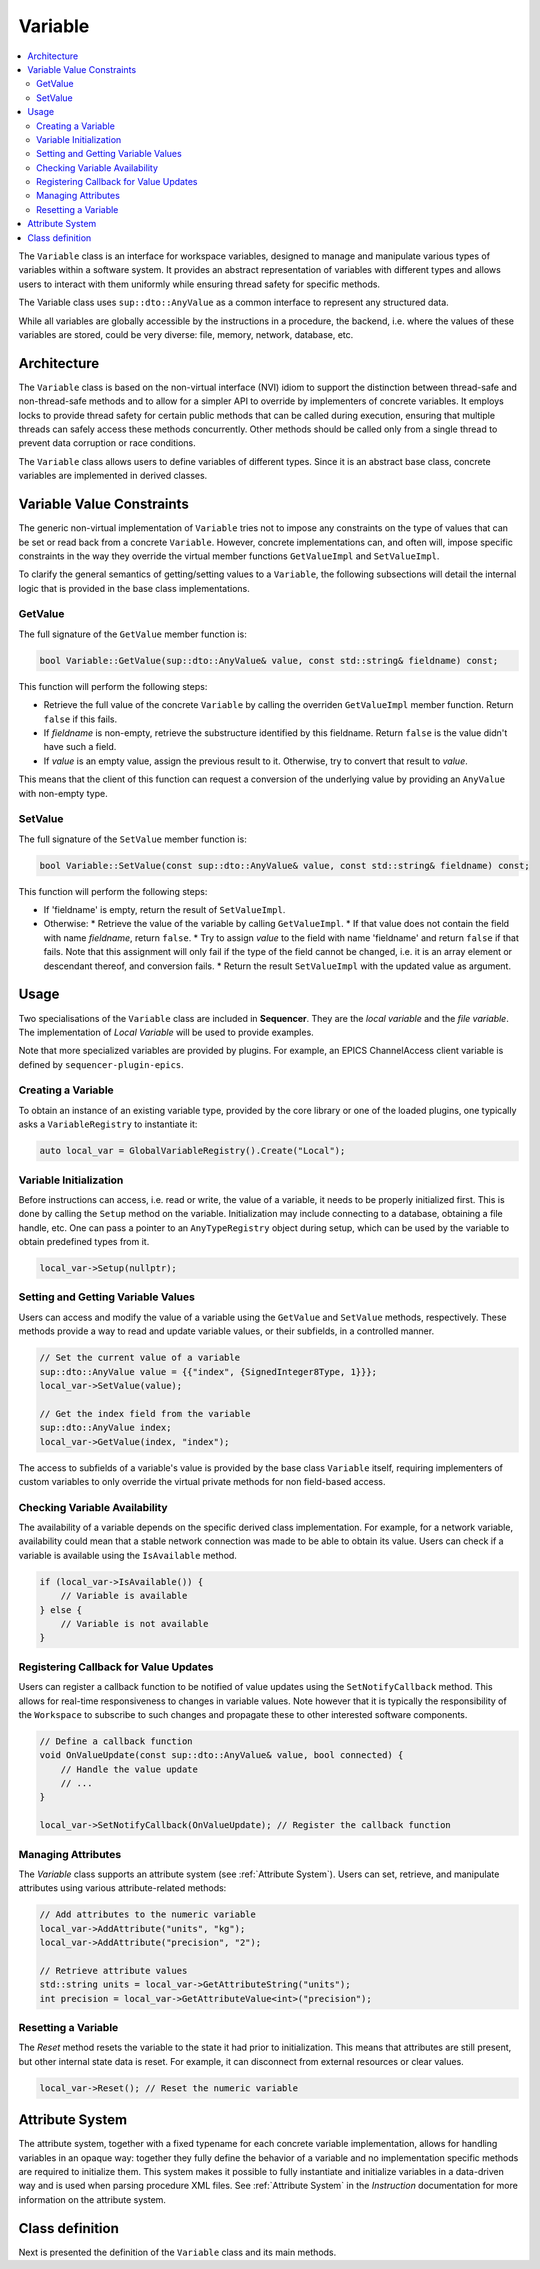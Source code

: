 .. _Variable:

Variable
========

.. contents::
   :local:


The ``Variable`` class is an interface for workspace variables, designed to manage and manipulate various types of variables within a software system. It provides an abstract representation of variables with different types and allows users to interact with them uniformly while ensuring thread safety for specific methods.

The Variable class uses ``sup::dto::AnyValue`` as a common interface to represent any structured data.

While all variables are globally accessible by the instructions in a procedure, the backend, i.e. where the values of these variables are stored, could be very diverse: file, memory, network, database, etc.

Architecture
------------

The ``Variable`` class is based on the non-virtual interface (NVI) idiom to support the distinction between thread-safe and non-thread-safe methods and to allow for a simpler API to override by implementers of concrete variables. It employs locks to provide thread safety for certain public methods that can be called during execution, ensuring that multiple threads can safely access these methods concurrently. Other methods should be called only from a single thread to prevent data corruption or race conditions.

The ``Variable`` class allows users to define variables of different types. Since it is an abstract base class, concrete variables are implemented in derived classes.

Variable Value Constraints
--------------------------

The generic non-virtual implementation of ``Variable`` tries not to impose any constraints on the type of values that can be set or read back from a concrete ``Variable``. However, concrete implementations can, and often will, impose specific constraints in the way they override the virtual member functions ``GetValueImpl`` and ``SetValueImpl``.

To clarify the general semantics of getting/setting values to a ``Variable``, the following subsections will detail the internal logic that is provided in the base class implementations.

GetValue
^^^^^^^^

The full signature of the ``GetValue`` member function is:

.. code-block:: c++

   bool Variable::GetValue(sup::dto::AnyValue& value, const std::string& fieldname) const;

This function will perform the following steps:

* Retrieve the full value of the concrete ``Variable`` by calling the overriden ``GetValueImpl`` member function. Return ``false`` if this fails.
* If `fieldname` is non-empty, retrieve the substructure identified by this fieldname. Return ``false`` is the value didn't have such a field.
* If `value` is an empty value, assign the previous result to it. Otherwise, try to convert that result to `value`.

This means that the client of this function can request a conversion of the underlying value by providing an ``AnyValue`` with non-empty type.

SetValue
^^^^^^^^

The full signature of the ``SetValue`` member function is:

.. code-block:: c++

   bool Variable::SetValue(const sup::dto::AnyValue& value, const std::string& fieldname) const;

This function will perform the following steps:

* If 'fieldname' is empty, return the result of ``SetValueImpl``.
* Otherwise:
  * Retrieve the value of the variable by calling ``GetValueImpl``.
  * If that value does not contain the field with name `fieldname`, return ``false``.
  * Try to assign `value` to the field with name 'fieldname' and return ``false`` if that fails. Note that this assignment will only fail if the type of the field cannot be changed, i.e. it is an array element or descendant thereof, and conversion fails.
  * Return the result ``SetValueImpl`` with the updated value as argument.

Usage
-----

Two specialisations of the ``Variable`` class are included in **Sequencer**. They are the `local variable` and the `file variable`. The implementation of `Local Variable` will be used to provide examples.

Note that more specialized variables are provided by plugins. For example, an EPICS ChannelAccess client variable is defined by ``sequencer-plugin-epics``.

Creating a Variable
^^^^^^^^^^^^^^^^^^^^

To obtain an instance of an existing variable type, provided by the core library or one of the loaded plugins, one typically asks a ``VariableRegistry`` to instantiate it:

.. code-block:: c++

   auto local_var = GlobalVariableRegistry().Create("Local");

Variable Initialization
^^^^^^^^^^^^^^^^^^^^^^^

Before instructions can access, i.e. read or write, the value of a variable, it needs to be properly initialized first. This is done by calling the ``Setup`` method on the variable. Initialization may include connecting to a database, obtaining a file handle, etc. One can pass a pointer to an ``AnyTypeRegistry`` object during setup, which can be used by the variable to obtain predefined types from it.

.. code-block:: c++

   local_var->Setup(nullptr);

Setting and Getting Variable Values
^^^^^^^^^^^^^^^^^^^^^^^^^^^^^^^^^^^^

Users can access and modify the value of a variable using the ``GetValue`` and ``SetValue`` methods, respectively. These methods provide a way to read and update variable values, or their subfields, in a controlled manner.

.. code-block:: c++

   // Set the current value of a variable
   sup::dto::AnyValue value = {{"index", {SignedInteger8Type, 1}}};
   local_var->SetValue(value);

   // Get the index field from the variable
   sup::dto::AnyValue index;
   local_var->GetValue(index, "index");

The access to subfields of a variable's value is provided by the base class ``Variable`` itself, requiring implementers of custom variables to only override the virtual private methods for non field-based access.

Checking Variable Availability
^^^^^^^^^^^^^^^^^^^^^^^^^^^^^^

The availability of a variable depends on the specific derived class implementation. For example, for a network variable, availability could mean that a stable network connection was made to be able to obtain its value. Users can check if a variable is available using the ``IsAvailable`` method.

.. code-block:: c++

   if (local_var->IsAvailable()) {
       // Variable is available
   } else {
       // Variable is not available
   }

Registering Callback for Value Updates
^^^^^^^^^^^^^^^^^^^^^^^^^^^^^^^^^^^^^^

Users can register a callback function to be notified of value updates using the ``SetNotifyCallback`` method. This allows for real-time responsiveness to changes in variable values. Note however that it is typically the responsibility of the ``Workspace`` to subscribe to such changes and propagate these to other interested software components.

.. code-block:: c++

   // Define a callback function
   void OnValueUpdate(const sup::dto::AnyValue& value, bool connected) {
       // Handle the value update
       // ...
   }

   local_var->SetNotifyCallback(OnValueUpdate); // Register the callback function

Managing Attributes
^^^^^^^^^^^^^^^^^^^

The `Variable` class supports an attribute system (see :ref:`Attribute System`). Users can set, retrieve, and manipulate attributes using various attribute-related methods:

.. code-block:: c++

   // Add attributes to the numeric variable
   local_var->AddAttribute("units", "kg");
   local_var->AddAttribute("precision", "2");

   // Retrieve attribute values
   std::string units = local_var->GetAttributeString("units");
   int precision = local_var->GetAttributeValue<int>("precision");

Resetting a Variable
^^^^^^^^^^^^^^^^^^^^

The `Reset` method resets the variable to the state it had prior to initialization. This means that attributes are still present, but other internal state data is reset. For example, it can disconnect from external resources or clear values.

.. code-block:: c++

   local_var->Reset(); // Reset the numeric variable

Attribute System
----------------

The attribute system, together with a fixed typename for each concrete variable implementation, allows for handling variables in an opaque way: together they fully define the behavior of a variable and no implementation specific methods are required to initialize them. This system makes it possible to fully instantiate and initialize variables in a data-driven way and is used when parsing procedure XML files. See :ref:`Attribute System` in the `Instruction` documentation for more information on the attribute system.

Class definition
----------------

Next is presented the definition of the ``Variable`` class and its main methods.

.. doxygenclass:: sup::sequencer::Variable
   :members:
